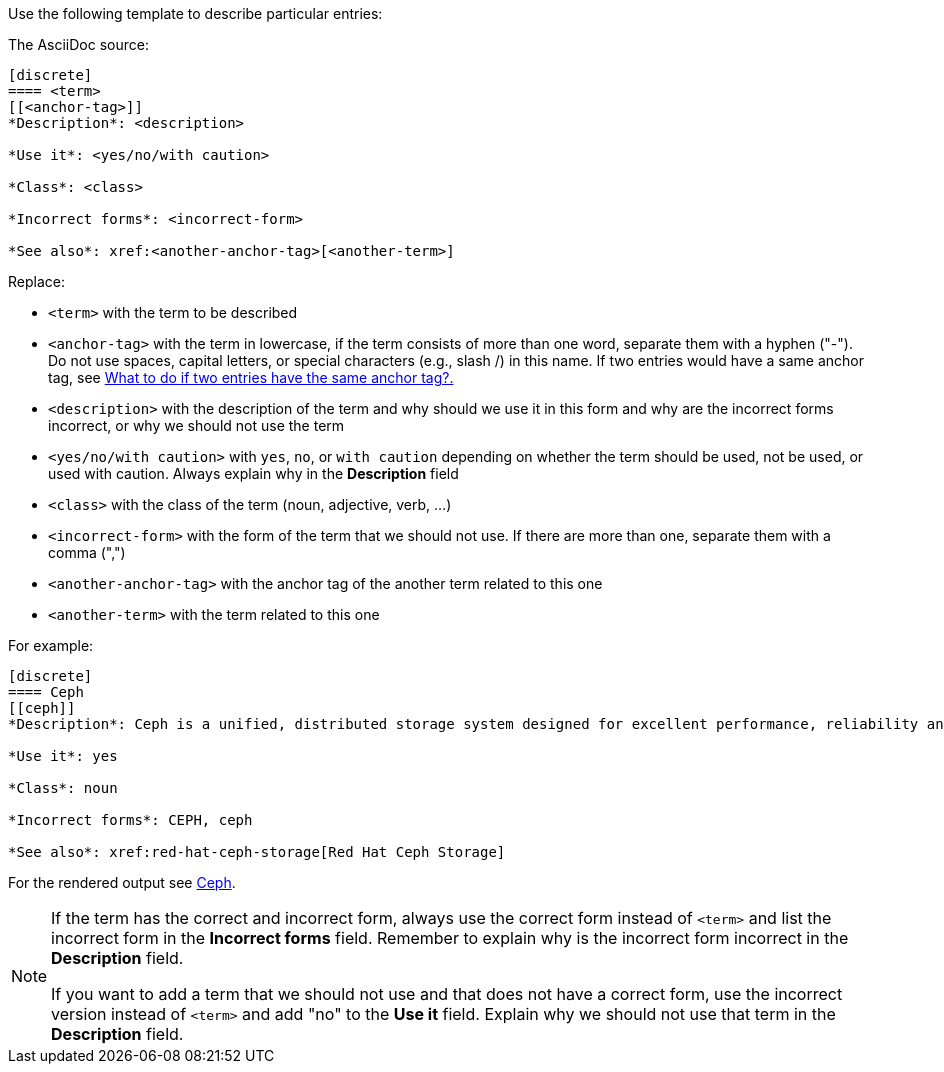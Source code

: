 [[template]]
Use the following template to describe particular entries:

The AsciiDoc source:

----
[discrete]
==== <term>
[[<anchor-tag>]]
*Description*: <description>

*Use it*: <yes/no/with caution>

*Class*: <class>

*Incorrect forms*: <incorrect-form>

*See also*: xref:<another-anchor-tag>[<another-term>]
----

Replace:

* `<term>` with the term to be described
* `<anchor-tag>` with the term in lowercase, if the term consists of more than one word, separate them with a hyphen ("-"). Do not use spaces, capital letters, or special characters (e.g., slash /) in this name. If two entries would have a same anchor tag, see xref:two-entries-with-same-anchor-tag[What to do if two entries have the same anchor tag?.]
* `<description>` with the description of the term and why should we use it in this form and why are the incorrect forms incorrect, or why we should not use the term
* `<yes/no/with caution>` with `yes`, `no`, or `with caution` depending on whether the term should be used, not be used, or used with caution. Always explain why in the *Description* field
* `<class>` with the class of the term (noun, adjective, verb, ...)
* `<incorrect-form>` with the form of the term that we should not use. If there are more than one, separate them with a comma (",")
* `<another-anchor-tag>` with the anchor tag of the another term related to this one
* `<another-term>` with the term related to this one

For example:

----
[discrete]
==== Ceph
[[ceph]]
*Description*: Ceph is a unified, distributed storage system designed for excellent performance, reliability and scalability. The Red Hat offering of Ceph is called Red Hat Ceph Storage. Do not use "CEPH" because it is not an acronym. Use "ceph" only when referring to the `ceph` command and as such, mark it properly.

*Use it*: yes

*Class*: noun

*Incorrect forms*: CEPH, ceph

*See also*: xref:red-hat-ceph-storage[Red Hat Ceph Storage]
----

For the rendered output see xref:ceph[Ceph].

[NOTE]
====
If the term has the correct and incorrect form, always use the correct form instead of `<term>` and list the incorrect form in the *Incorrect forms* field. Remember to explain why is the incorrect form incorrect in the *Description* field.

If you want to add a term that we should not use and that does not have a correct form, use the incorrect version instead of `<term>` and add "no" to the *Use it* field. Explain why we should not use that term in the *Description* field.
====
